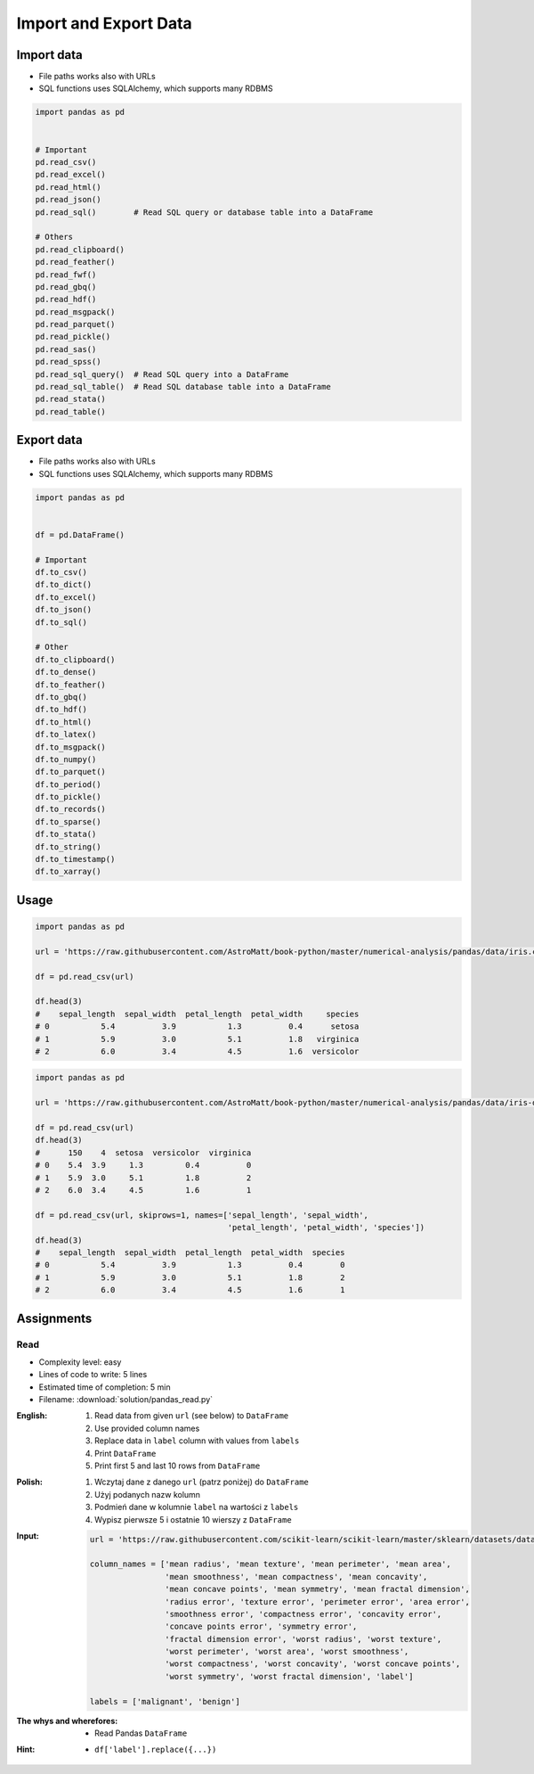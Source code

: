 **********************
Import and Export Data
**********************


Import data
===========
* File paths works also with URLs
* SQL functions uses SQLAlchemy, which supports many RDBMS

.. code-block:: python

    import pandas as pd


    # Important
    pd.read_csv()
    pd.read_excel()
    pd.read_html()
    pd.read_json()
    pd.read_sql()        # Read SQL query or database table into a DataFrame

    # Others
    pd.read_clipboard()
    pd.read_feather()
    pd.read_fwf()
    pd.read_gbq()
    pd.read_hdf()
    pd.read_msgpack()
    pd.read_parquet()
    pd.read_pickle()
    pd.read_sas()
    pd.read_spss()
    pd.read_sql_query()  # Read SQL query into a DataFrame
    pd.read_sql_table()  # Read SQL database table into a DataFrame
    pd.read_stata()
    pd.read_table()


Export data
===========
* File paths works also with URLs
* SQL functions uses SQLAlchemy, which supports many RDBMS

.. code-block:: python

    import pandas as pd


    df = pd.DataFrame()

    # Important
    df.to_csv()
    df.to_dict()
    df.to_excel()
    df.to_json()
    df.to_sql()

    # Other
    df.to_clipboard()
    df.to_dense()
    df.to_feather()
    df.to_gbq()
    df.to_hdf()
    df.to_html()
    df.to_latex()
    df.to_msgpack()
    df.to_numpy()
    df.to_parquet()
    df.to_period()
    df.to_pickle()
    df.to_records()
    df.to_sparse()
    df.to_stata()
    df.to_string()
    df.to_timestamp()
    df.to_xarray()


Usage
=====
.. code-block:: python

    import pandas as pd

    url = 'https://raw.githubusercontent.com/AstroMatt/book-python/master/numerical-analysis/pandas/data/iris.csv'

    df = pd.read_csv(url)

    df.head(3)
    #    sepal_length  sepal_width  petal_length  petal_width     species
    # 0           5.4          3.9           1.3          0.4      setosa
    # 1           5.9          3.0           5.1          1.8   virginica
    # 2           6.0          3.4           4.5          1.6  versicolor

.. code-block:: python

    import pandas as pd

    url = 'https://raw.githubusercontent.com/AstroMatt/book-python/master/numerical-analysis/pandas/data/iris-dirty.csv'

    df = pd.read_csv(url)
    df.head(3)
    #      150    4  setosa  versicolor  virginica
    # 0    5.4  3.9     1.3         0.4          0
    # 1    5.9  3.0     5.1         1.8          2
    # 2    6.0  3.4     4.5         1.6          1

    df = pd.read_csv(url, skiprows=1, names=['sepal_length', 'sepal_width',
                                             'petal_length', 'petal_width', 'species'])
    df.head(3)
    #    sepal_length  sepal_width  petal_length  petal_width  species
    # 0           5.4          3.9           1.3          0.4        0
    # 1           5.9          3.0           5.1          1.8        2
    # 2           6.0          3.4           4.5          1.6        1


Assignments
===========

Read
-----
* Complexity level: easy
* Lines of code to write: 5 lines
* Estimated time of completion: 5 min
* Filename: :download:`solution/pandas_read.py`

:English:
    #. Read data from given ``url`` (see below) to ``DataFrame``
    #. Use provided column names
    #. Replace data in ``label`` column with values from ``labels``
    #. Print ``DataFrame``
    #. Print first 5 and last 10 rows from ``DataFrame``

:Polish:
    #. Wczytaj dane z danego ``url`` (patrz poniżej) do ``DataFrame``
    #. Użyj podanych nazw kolumn
    #. Podmień dane w kolumnie ``label`` na wartości z ``labels``
    #. Wypisz pierwsze 5 i ostatnie 10 wierszy z ``DataFrame``

:Input:
    .. code-block:: python

        url = 'https://raw.githubusercontent.com/scikit-learn/scikit-learn/master/sklearn/datasets/data/breast_cancer.csv'

        column_names = ['mean radius', 'mean texture', 'mean perimeter', 'mean area',
                        'mean smoothness', 'mean compactness', 'mean concavity',
                        'mean concave points', 'mean symmetry', 'mean fractal dimension',
                        'radius error', 'texture error', 'perimeter error', 'area error',
                        'smoothness error', 'compactness error', 'concavity error',
                        'concave points error', 'symmetry error',
                        'fractal dimension error', 'worst radius', 'worst texture',
                        'worst perimeter', 'worst area', 'worst smoothness',
                        'worst compactness', 'worst concavity', 'worst concave points',
                        'worst symmetry', 'worst fractal dimension', 'label']

        labels = ['malignant', 'benign']

:The whys and wherefores:
    * Read Pandas ``DataFrame``

:Hint:
    * ``df['label'].replace({...})``
